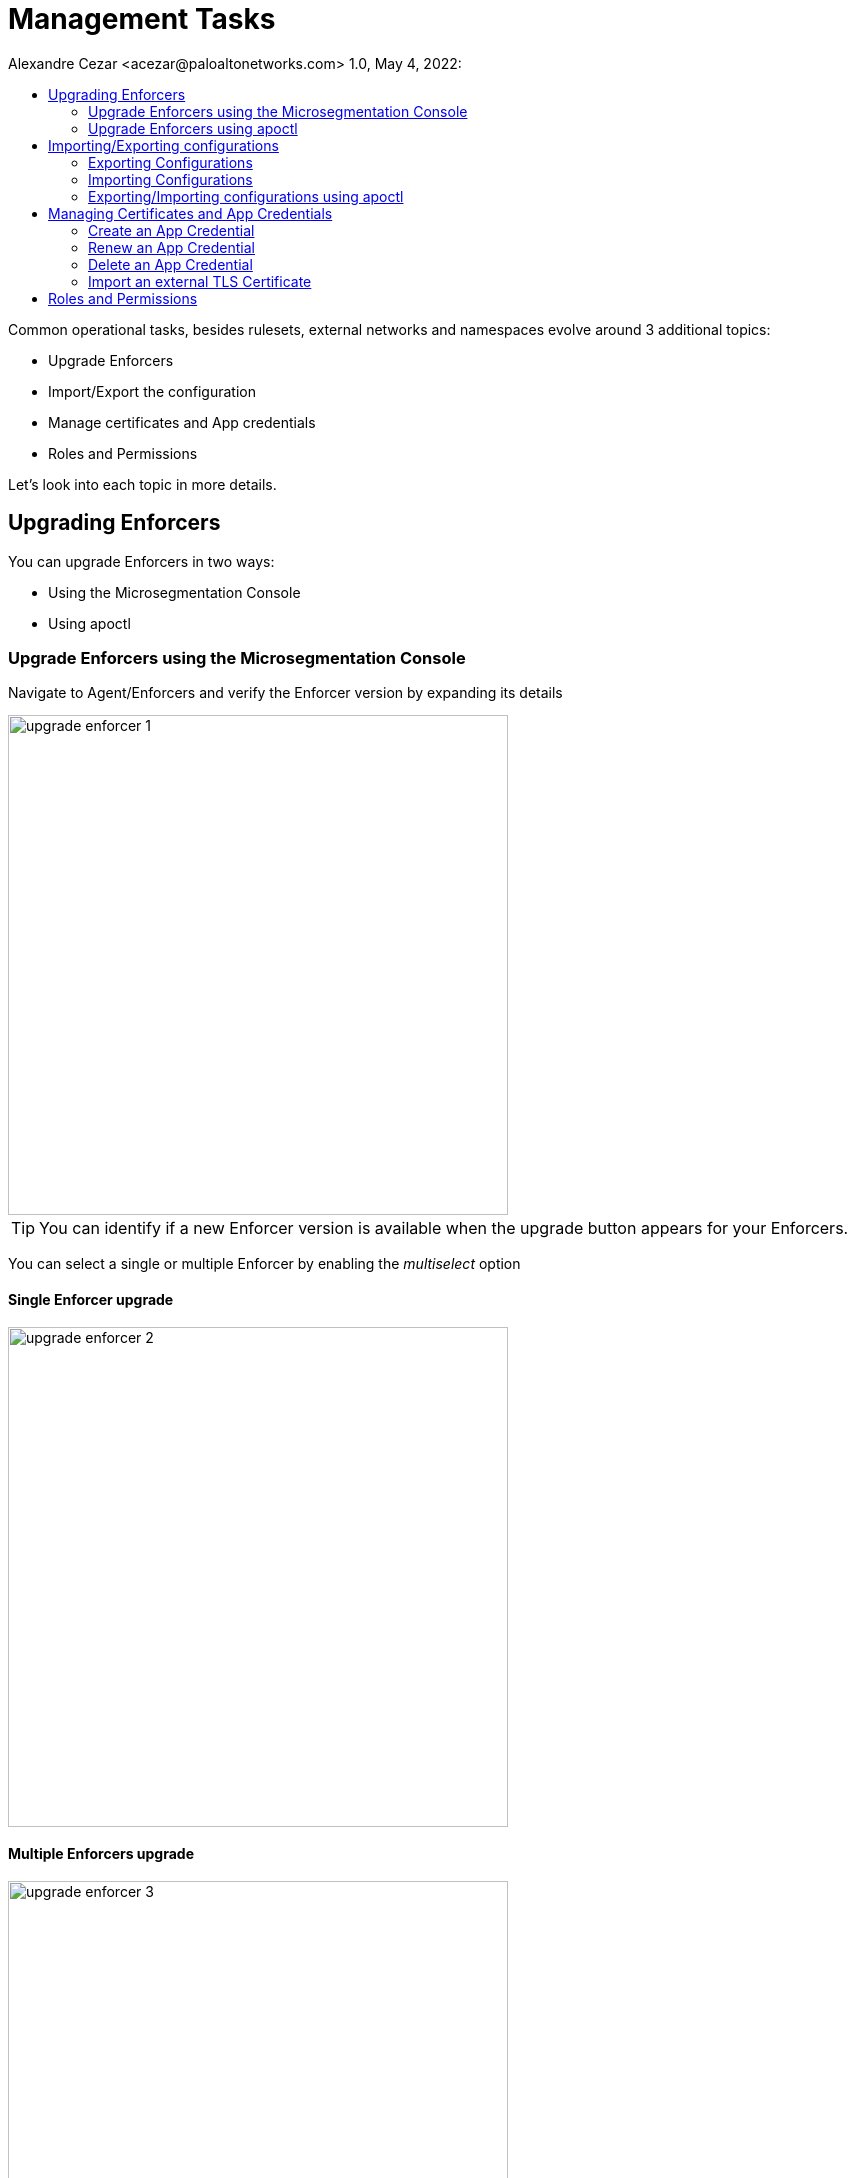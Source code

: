 = Management Tasks
Alexandre Cezar <acezar@paloaltonetworks.com> 1.0, May 4, 2022:
:toc:
:toc-title:
:icons: font

Common operational tasks, besides rulesets, external networks and namespaces evolve around 3 additional topics:

* Upgrade Enforcers

* Import/Export the configuration

* Manage certificates and App credentials

* Roles and Permissions

Let's look into each topic in more details.

== Upgrading Enforcers
You can upgrade Enforcers in two ways:

* Using the Microsegmentation Console

* Using apoctl

=== Upgrade Enforcers using the Microsegmentation Console

Navigate to Agent/Enforcers and verify the Enforcer version by expanding its details

image::images/upgrade-enforcer-1.png[width=500,align="center"]

[TIP]
You can identify if a new Enforcer version is available when the upgrade button appears for your Enforcers.

You can select a single or multiple Enforcer by enabling the _multiselect_ option

==== Single Enforcer upgrade

image::images/upgrade-enforcer-2.png[width=500,align="center"]

==== Multiple Enforcers upgrade

image::images/upgrade-enforcer-3.png[width=500,align="center"]

The UI will list the selected Enforcer(s) versions and the version you want to upgrade to (latest or a custom version) +

image::images/upgrade-enforcer-4.png[width=350,align="center"]

Once the upgrade process begun, Enforcers will briefly disconnect and its status will transition from "disconnected migration running" back to "connected"

image::images/upgrade-enforcer-6.png[width=250,align="center"]

You can check again at the Enforcer version to confirm that it is now in the desired version.

image::images/upgrade-enforcer-5.png[width=300,align="center"]

=== Upgrade Enforcers using apoctl
To upgrade an Enforcer using apoctl, run the command
`apoctl enforcer switch-to --target-version <version> -n <namespace> --confirm` to upgrade all Enforcers on that namespace. You can also point to a specific Enforcer ID if you want to upgrade just a single Enforcer.

== Importing/Exporting configurations
Importing and Exporting configuration is a common task if you implement microsegmentation using "policy as code" concepts.

=== Exporting Configurations
Select the namespace of interest, navigate to Manage/Data Management, select the objects you want to export, assign a label to the file and click on _Download_

image::images/export-1.png[width=300,align="center"]

=== Importing Configurations
Navigate to Manage/Data Management, choose the namespace where you want to import the objects (if on a parent), select the file you want to import,  _Import_

image::images/import-1.png[width=300,align="center"]

=== Exporting/Importing configurations using apoctl
You can use `apoctl` to manage your configurations.

You can export a configuration using the command `apoctl api export --label "<label>" -n <namespace> -f <filename>`

You can import a configuration using the command `apoctl api import -f <filename> -n <namespace>`

For additional options, please check the `apoctl` documentation.

== Managing Certificates and App Credentials
You can manage external certificates and credentials using the Prisma Cloud console.

=== Create an App Credential
Navigate to Manage/Credentials and select the App Credentials tab

* Step 1 -> Click on the _+_ sign to create a new App Credential

image::images/app-credential-1.png[width=400,align="center"]

* Step 2 -> Name it and define the permissions you want to assign to the credential

image::images/app-credential-2.png[width=400,align="center"]

* Step 3 -> Save it in the desired format.

image::images/app-credential-3.png[width=300,align="center"]

[TIP]
If you're using the app credential to use it with `apoctl`, save it as an App Credential

For more details about roles and permissions, please read this https://github.com/alexandre-cezar/cns-docs/blob/main/Roles%20and%20Permissions.adoc[page]

=== Renew an App Credential
You can use renew your app credentials. To do this, click on the _Renew_ icon

A warning message will be displayed stating that the certificate will be renewed and the old certificate will stop working 12h after this operation is done.

image::images/app-credential-5.png[width=300,align="center"]

Once renewed, a new certificate is provided, and it needs to be distributed to its proper users/services

=== Delete an App Credential
To delete an App Credential, simply click on the delete button.

image::images/app-credential-7.png[width=300,align="center"]

=== Import an external TLS Certificate
For some tasks that involved external resources that use SSL certificates such as: +

* Rulesets that traverses TLS enabled Load Balancers)
* TLS enabled syslog collectors
* TLS enabled proxies

You need to import the device certificate into Prisma Cloud console.

In order to do this, navigate to Manage/Certificates and select the Certificate Management tab

* Step 1 -> Click on the _New Service Certificate_ icon

image::images/certificate-1.png[width=300,align="center"]

* Step 2 -> Import the public and private keys into the console and click on Create

image::images/certificate-2.png[width=300,align="center"]

== Roles and Permissions
For additional details about roles and permissions, please read this https://github.com/alexandre-cezar/cns-docs/blob/main/Roles%20and%20Permissions.adoc[page]
